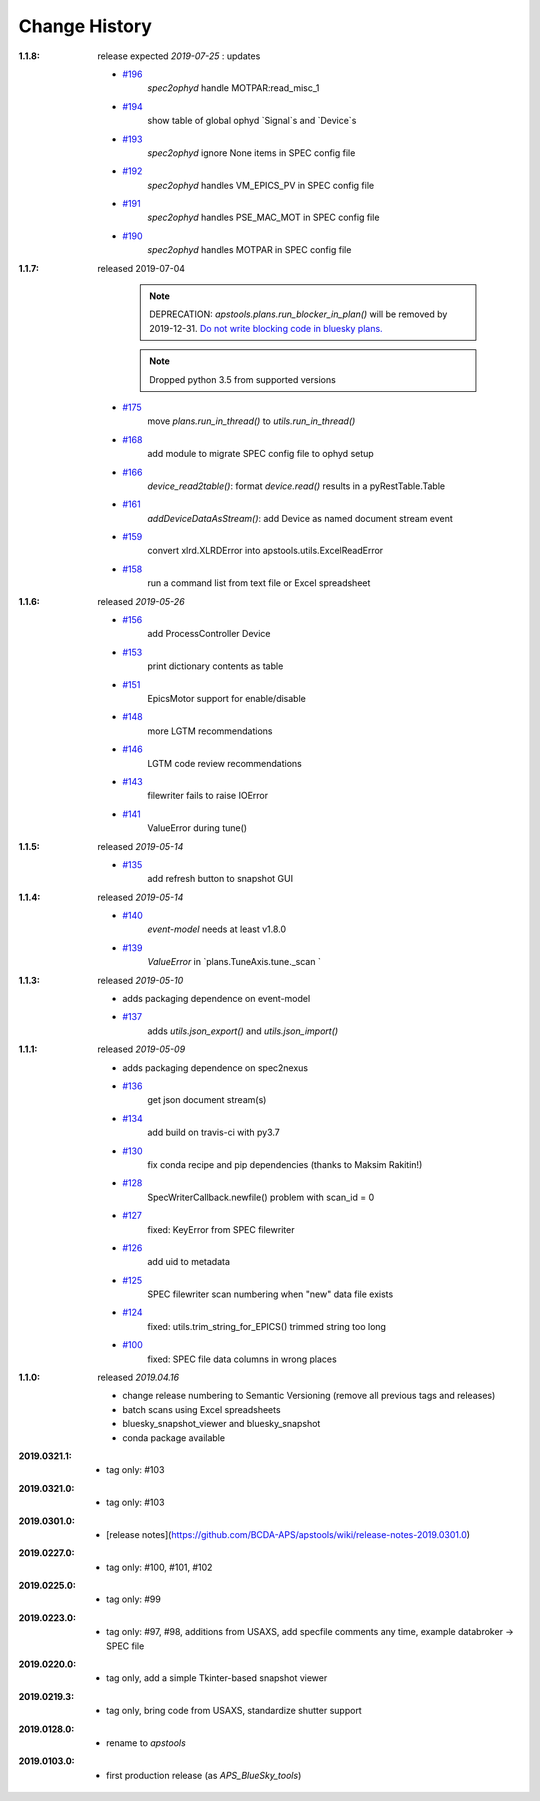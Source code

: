 ..
  This file describes user-visible changes between the versions.

Change History
##############

:1.1.8:  release expected *2019-07-25* : updates

    * `#196 <https://github.com/BCDA-APS/apstools/issues/196>`_
       `spec2ophyd` handle MOTPAR:read_misc_1
    * `#194 <https://github.com/BCDA-APS/apstools/issues/194>`_
       show table of global ophyd `Signal`s and `Device`s
    * `#193 <https://github.com/BCDA-APS/apstools/issues/193>`_
       `spec2ophyd` ignore None items in SPEC config file
    * `#192 <https://github.com/BCDA-APS/apstools/issues/192>`_
       `spec2ophyd` handles VM_EPICS_PV in SPEC config file
    * `#191 <https://github.com/BCDA-APS/apstools/issues/191>`_
       `spec2ophyd` handles PSE_MAC_MOT in SPEC config file
    * `#190 <https://github.com/BCDA-APS/apstools/issues/190>`_
       `spec2ophyd` handles MOTPAR in SPEC config file

:1.1.7:  released 2019-07-04

	.. note:: DEPRECATION: 
	   `apstools.plans.run_blocker_in_plan()` will be removed by 2019-12-31.
	   `Do not write blocking code in bluesky plans.
	   <https://github.com/BCDA-APS/apstools/issues/90#issuecomment-483405890>`_

	.. note:: Dropped python 3.5 from supported versions

    * `#175 <https://github.com/BCDA-APS/apstools/issues/175>`_
       move `plans.run_in_thread()` to `utils.run_in_thread()`
    * `#168 <https://github.com/BCDA-APS/apstools/issues/168>`_
       add module to migrate SPEC config file to ophyd setup
    * `#166 <https://github.com/BCDA-APS/apstools/issues/166>`_
       `device_read2table()`: format `device.read()` results in a pyRestTable.Table
    * `#161 <https://github.com/BCDA-APS/apstools/issues/161>`_
       `addDeviceDataAsStream()`: add Device as named document stream event
    * `#159 <https://github.com/BCDA-APS/apstools/issues/159>`_
       convert xlrd.XLRDError into apstools.utils.ExcelReadError
    * `#158 <https://github.com/BCDA-APS/apstools/issues/158>`_
       run a command list from text file or Excel spreadsheet

:1.1.6:  released *2019-05-26*

    * `#156 <https://github.com/BCDA-APS/apstools/issues/156>`_
       add ProcessController Device
    * `#153 <https://github.com/BCDA-APS/apstools/issues/153>`_
       print dictionary contents as table
    * `#151 <https://github.com/BCDA-APS/apstools/issues/151>`_
       EpicsMotor support for enable/disable
    * `#148 <https://github.com/BCDA-APS/apstools/issues/148>`_
       more LGTM recommendations
    * `#146 <https://github.com/BCDA-APS/apstools/issues/146>`_
       LGTM code review recommendations
    * `#143 <https://github.com/BCDA-APS/apstools/issues/143>`_
       filewriter fails to raise IOError
    * `#141 <https://github.com/BCDA-APS/apstools/issues/141>`_
       ValueError during tune()

:1.1.5:  released *2019-05-14*

    * `#135 <https://github.com/BCDA-APS/apstools/issues/135>`_
       add refresh button to snapshot GUI

:1.1.4:  released *2019-05-14*

    * `#140 <https://github.com/BCDA-APS/apstools/issues/140>`_
       `event-model` needs at least v1.8.0
    * `#139 <https://github.com/BCDA-APS/apstools/issues/139>`_
       `ValueError` in `plans.TuneAxis.tune._scan `

:1.1.3:  released *2019-05-10*

    * adds packaging dependence on event-model
    * `#137 <https://github.com/BCDA-APS/apstools/issues/137>`_
       adds `utils.json_export()` and `utils.json_import()`

:1.1.1:  released *2019-05-09*

    * adds packaging dependence on spec2nexus
    * `#136 <https://github.com/BCDA-APS/apstools/issues/136>`_
       get json document stream(s)
    * `#134 <https://github.com/BCDA-APS/apstools/issues/134>`_
       add build on travis-ci with py3.7
    * `#130 <https://github.com/BCDA-APS/apstools/issues/130>`_
       fix conda recipe and pip dependencies (thanks to Maksim Rakitin!)
    * `#128 <https://github.com/BCDA-APS/apstools/issues/128>`_
       SpecWriterCallback.newfile() problem with scan_id = 0 
    * `#127 <https://github.com/BCDA-APS/apstools/issues/127>`_
       fixed: KeyError from SPEC filewriter
    * `#126 <https://github.com/BCDA-APS/apstools/issues/126>`_
       add uid to metadata
    * `#125 <https://github.com/BCDA-APS/apstools/issues/125>`_
       SPEC filewriter scan numbering when "new" data file exists
    * `#124 <https://github.com/BCDA-APS/apstools/issues/124>`_
       fixed: utils.trim_string_for_EPICS() trimmed string too long
    * `#100 <https://github.com/BCDA-APS/apstools/issues/100>`_
       fixed: SPEC file data columns in wrong places

:1.1.0:  released *2019.04.16*

    * change release numbering to Semantic Versioning (remove all previous tags and releases)
    * batch scans using Excel spreadsheets
    * bluesky_snapshot_viewer and bluesky_snapshot
    * conda package available

:2019.0321.1:

    * tag only: #103

:2019.0321.0:

    * tag only: #103

:2019.0301.0:

    * [release notes](https://github.com/BCDA-APS/apstools/wiki/release-notes-2019.0301.0)

:2019.0227.0:

    * tag only: #100, #101, #102

:2019.0225.0:

    * tag only: #99

:2019.0223.0:

    * tag only: #97, #98, additions from USAXS, add specfile comments any time, example databroker -> SPEC file

:2019.0220.0:

    * tag only, add a simple Tkinter-based snapshot viewer

:2019.0219.3:

    * tag only, bring code from USAXS, standardize shutter support

:2019.0128.0:

    * rename to *apstools*

:2019.0103.0:

    * first production release (as *APS_BlueSky_tools*)
